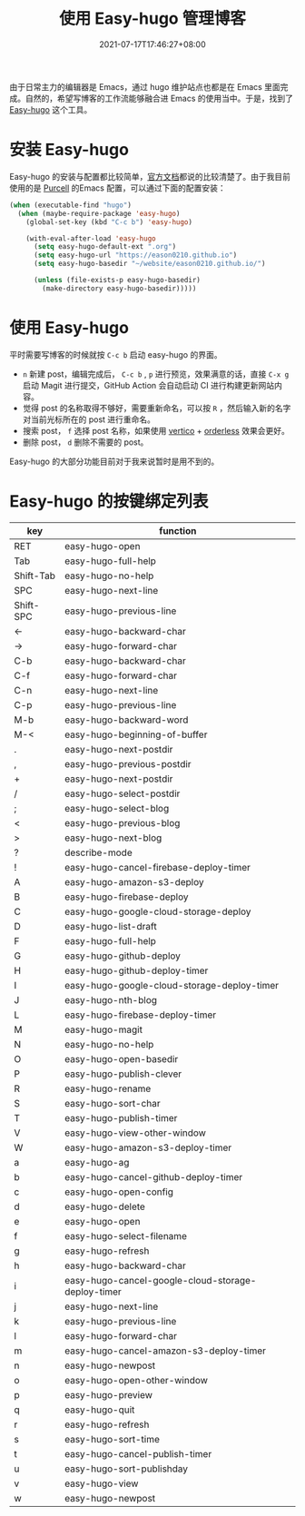 #+TITLE: 使用 Easy-hugo 管理博客
#+DATE: 2021-07-17T17:46:27+08:00
#+DRAFT: false
#+TAGS[]: Emacs Hugo
#+CATEGORIES[]: 热爱生活

由于日常主力的编辑器是 Emacs，通过 hugo 维护站点也都是在 Emacs 里面完成。自然的，希望写博客的工作流能够融合进 Emacs 的使用当中。于是，找到了 [[https://github.com/masasam/emacs-easy-hugo][Easy-hugo]] 这个工具。

* 安装 Easy-hugo
Easy-hugo 的安装与配置都比较简单，[[https://github.com/masasam/emacs-easy-hugo][官方文档]]都说的比较清楚了。由于我目前使用的是 [[https://github.com/purcell/emacs.d][Purcell]] 的Emacs 配置，可以通过下面的配置安装：
#+begin_src emacs-lisp
(when (executable-find "hugo")
  (when (maybe-require-package 'easy-hugo)
    (global-set-key (kbd "C-c b") 'easy-hugo)
    
    (with-eval-after-load 'easy-hugo
      (setq easy-hugo-default-ext ".org")
      (setq easy-hugo-url "https://eason0210.github.io")
      (setq easy-hugo-basedir "~/website/eason0210.github.io/")
      
      (unless (file-exists-p easy-hugo-basedir)
        (make-directory easy-hugo-basedir)))))

#+end_src

* 使用 Easy-hugo
平时需要写博客的时候就按 ~C-c b~ 启动 easy-hugo 的界面。
- ~n~ 新建 post，编辑完成后， ~C-c b~ , ~p~ 进行预览，效果满意的话，直接 ~C-x g~ 启动 Magit 进行提交，GitHub Action 会自动启动 CI 进行构建更新网站内容。
- 觉得 post 的名称取得不够好，需要重新命名，可以按 ~R~ ，然后输入新的名字对当前光标所在的 post 进行重命名。
- 搜索 post， ~f~ 选择 post 名称，如果使用 [[https://github.com/minad/vertico][vertico]] + [[https://github.com/oantolin/orderless][orderless]] 效果会更好。
- 删除 post， ~d~ 删除不需要的 post。
   
Easy-hugo 的大部分功能目前对于我来说暂时是用不到的。

* Easy-hugo 的按键绑定列表

| key       | function                                           |
|-----------+----------------------------------------------------|
| RET       | easy-hugo-open                                     |
| Tab       | easy-hugo-full-help                                |
| Shift-Tab | easy-hugo-no-help                                  |
| SPC       | easy-hugo-next-line                                |
| Shift-SPC | easy-hugo-previous-line                            |
| ←         | easy-hugo-backward-char                            |
| →         | easy-hugo-forward-char                             |
| C-b       | easy-hugo-backward-char                            |
| C-f       | easy-hugo-forward-char                             |
| C-n       | easy-hugo-next-line                                |
| C-p       | easy-hugo-previous-line                            |
| M-b       | easy-hugo-backward-word                            |
| M-<       | easy-hugo-beginning-of-buffer                      |
| .         | easy-hugo-next-postdir                             |
| ,         | easy-hugo-previous-postdir                         |
| +         | easy-hugo-next-postdir                             |
|-----------+----------------------------------------------------|
| /         | easy-hugo-select-postdir                           |
| ;         | easy-hugo-select-blog                              |
| <         | easy-hugo-previous-blog                            |
| >         | easy-hugo-next-blog                                |
| ?         | describe-mode                                      |
| !         | easy-hugo-cancel-firebase-deploy-timer             |
| A         | easy-hugo-amazon-s3-deploy                         |
| B         | easy-hugo-firebase-deploy                          |
| C         | easy-hugo-google-cloud-storage-deploy              |
| D         | easy-hugo-list-draft                               |
| F         | easy-hugo-full-help                                |
| G         | easy-hugo-github-deploy                            |
| H         | easy-hugo-github-deploy-timer                      |
| I         | easy-hugo-google-cloud-storage-deploy-timer        |
| J         | easy-hugo-nth-blog                                 |
| L         | easy-hugo-firebase-deploy-timer                    |
| M         | easy-hugo-magit                                    |
| N         | easy-hugo-no-help                                  |
| O         | easy-hugo-open-basedir                             |
| P         | easy-hugo-publish-clever                           |
| R         | easy-hugo-rename                                   |
| S         | easy-hugo-sort-char                                |
| T         | easy-hugo-publish-timer                            |
| V         | easy-hugo-view-other-window                        |
| W         | easy-hugo-amazon-s3-deploy-timer                   |
| a         | easy-hugo-ag                                       |
| b         | easy-hugo-cancel-github-deploy-timer               |
| c         | easy-hugo-open-config                              |
| d         | easy-hugo-delete                                   |
| e         | easy-hugo-open                                     |
| f         | easy-hugo-select-filename                          |
| g         | easy-hugo-refresh                                  |
| h         | easy-hugo-backward-char                            |
| i         | easy-hugo-cancel-google-cloud-storage-deploy-timer |
| j         | easy-hugo-next-line                                |
| k         | easy-hugo-previous-line                            |
| l         | easy-hugo-forward-char                             |
| m         | easy-hugo-cancel-amazon-s3-deploy-timer            |
| n         | easy-hugo-newpost                                  |
| o         | easy-hugo-open-other-window                        |
| p         | easy-hugo-preview                                  |
| q         | easy-hugo-quit                                     |
| r         | easy-hugo-refresh                                  |
| s         | easy-hugo-sort-time                                |
| t         | easy-hugo-cancel-publish-timer                     |
| u         | easy-hugo-sort-publishday                          |
| v         | easy-hugo-view                                     |
| w         | easy-hugo-newpost                                  |
